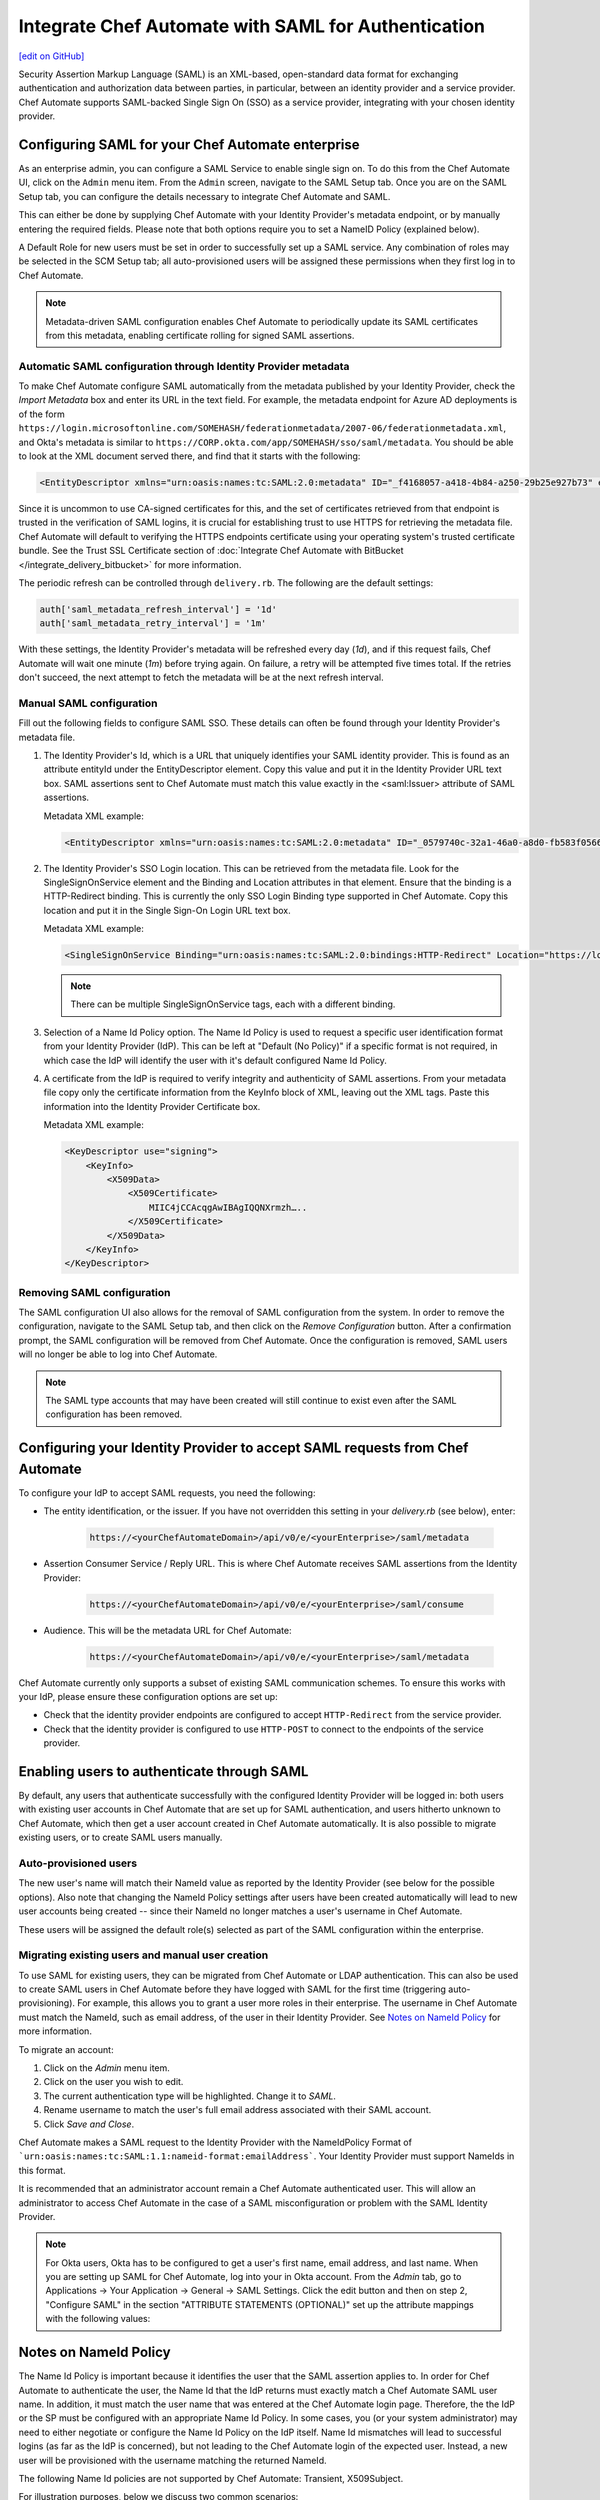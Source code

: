 =====================================================
Integrate Chef Automate with SAML for Authentication
=====================================================
`[edit on GitHub] <https://github.com/chef/chef-web-docs/blob/master/chef_master/source/integrate_chef_automate_saml.rst>`__

.. tag chef_automate_mark

.. image:: ../../images/chef_automate_full.png
   :width: 40px
   :height: 17px

.. end_tag

Security Assertion Markup Language (SAML) is an XML-based, open-standard data format for exchanging authentication and authorization data
between parties, in particular, between an identity provider and a service provider. Chef Automate supports SAML-backed Single Sign On (SSO) as a
service provider, integrating with your chosen identity provider.

Configuring SAML for your Chef Automate enterprise
=====================================================

As an enterprise admin, you can configure a SAML Service to enable single sign on. To do this from the Chef Automate UI,
click on the ``Admin`` menu item. From the ``Admin`` screen, navigate to the SAML Setup tab. Once you are on the SAML Setup tab, you can configure the details
necessary to integrate Chef Automate and SAML.

This can either be done by supplying Chef Automate with your Identity Provider's metadata endpoint, or by manually entering the required
fields. Please note that both options require you to set a NameID Policy (explained below).

A Default Role for new users must be set in order to successfully set up a SAML service. Any combination of roles may be selected in the SCM Setup tab; all auto-provisioned users will be assigned these permissions when they first log in to Chef Automate.

.. note:: Metadata-driven SAML configuration enables Chef Automate to periodically update its SAML certificates from this metadata, enabling certificate rolling for signed SAML assertions.

Automatic SAML configuration through Identity Provider metadata
-----------------------------------------------------------------

To make Chef Automate configure SAML automatically from the metadata published by your Identity Provider, check the `Import Metadata` box and
enter its URL in the text field. For example, the metadata endpoint for Azure AD deployments is of the form ``https://login.microsoftonline.com/SOMEHASH/federationmetadata/2007-06/federationmetadata.xml``,
and Okta's metadata is similar to ``https://CORP.okta.com/app/SOMEHASH/sso/saml/metadata``. You should be able to look at the XML document served there,
and find that it starts with the following:

.. code-block:: xml

   <EntityDescriptor xmlns="urn:oasis:names:tc:SAML:2.0:metadata" ID="_f4168057-a418-4b84-a250-29b25e927b73" entityID="https://sts.windows.net/1b218ca8-3694-4fcb-ac12-d2112c657830/">

Since it is uncommon to use CA-signed certificates for this, and the set of certificates retrieved from that endpoint is trusted in the
verification of SAML logins, it is crucial for establishing trust to use HTTPS for retrieving the metadata file.
Chef Automate will default to verifying the HTTPS endpoints certificate using your operating system's trusted certificate bundle. See the Trust SSL Certificate section of :doc:`Integrate Chef Automate with BitBucket </integrate_delivery_bitbucket>` for more information.

The periodic refresh can be controlled through ``delivery.rb``. The following are the default settings:

.. code-block:: ruby

   auth['saml_metadata_refresh_interval'] = '1d'
   auth['saml_metadata_retry_interval'] = '1m'

With these settings, the Identity Provider's metadata will be refreshed every day (`1d`), and if this request fails, Chef Automate will
wait one minute (`1m`) before trying again. On failure, a retry will be attempted five times total. If the retries don't succeed, the next
attempt to fetch the metadata will be at the next refresh interval.

Manual SAML configuration
---------------------------------------------------

Fill out the following fields to configure SAML SSO. These details can often be found through your Identity Provider's metadata file.

#. The Identity Provider's Id, which is a URL that uniquely identifies your SAML identity provider. This is found as an attribute entityId under the EntityDescriptor element. Copy this value and put it in the Identity Provider URL text box. SAML assertions sent to Chef Automate must match this value exactly in the <saml:Issuer> attribute of SAML assertions.

   Metadata XML example:

   .. code-block:: xml

      <EntityDescriptor xmlns="urn:oasis:names:tc:SAML:2.0:metadata" ID="_0579740c-32a1-46a0-a8d0-fb583f0566e7" entityID="https://sts.windows.net/1b218ca8-3694-4fcb-ac12-d2112c657830/">

#. The Identity Provider's SSO Login location. This can be retrieved from the metadata file. Look for the SingleSignOnService element and the Binding and Location attributes in that element. Ensure that the binding is a HTTP-Redirect binding. This is currently the only SSO Login Binding type supported in Chef Automate. Copy this location and put it in the Single Sign-On Login URL text box.

   Metadata XML example:

   .. code-block:: xml

      <SingleSignOnService Binding="urn:oasis:names:tc:SAML:2.0:bindings:HTTP-Redirect" Location="https://login.microsoftonline.com/1b218ca8-3694-4fcb-ac12-d2112c657830/saml2"/>

   .. note:: There can be multiple SingleSignOnService tags, each with a different binding.

#. Selection of a Name Id Policy option. The Name Id Policy is used to request a specific user identification format from your Identity Provider (IdP). This can be left at "Default (No Policy)" if a specific format is not required, in which case the IdP will identify the user with it's default configured Name Id Policy.

#. A certificate from the IdP is required to verify integrity and authenticity of SAML assertions. From your metadata file copy only the certificate information from the KeyInfo block of XML, leaving out the XML tags. Paste this information into the Identity Provider Certificate box.

   Metadata XML example:

   .. code-block:: xml

     <KeyDescriptor use="signing">
         <KeyInfo>
             <X509Data>
                 <X509Certificate>
                     MIIC4jCCAcqgAwIBAgIQQNXrmzh…..
                 </X509Certificate>
             </X509Data>
         </KeyInfo>
     </KeyDescriptor>

Removing SAML configuration
-----------------------------------------------

The SAML configuration UI also allows for the removal of SAML configuration from the system. In order to remove the configuration, navigate to the SAML Setup tab, and then click on the `Remove Configuration` button. After a confirmation prompt, the SAML configuration will be removed from Chef Automate. Once the configuration is removed, SAML users will no longer be able to log into Chef Automate.

.. note:: The SAML type accounts that may have been created will still continue to exist even after the SAML configuration has been removed.

Configuring your Identity Provider to accept SAML requests from Chef Automate
=================================================================================

To configure your IdP to accept SAML requests, you need the following:

* The entity identification, or the issuer. If you have not overridden this setting in your `delivery.rb` (see below), enter:

   .. code-block:: none

      https://<yourChefAutomateDomain>/api/v0/e/<yourEnterprise>/saml/metadata

* Assertion Consumer Service / Reply URL. This is where Chef Automate receives SAML assertions from the Identity Provider:

   .. code-block:: none

      https://<yourChefAutomateDomain>/api/v0/e/<yourEnterprise>/saml/consume

* Audience. This will be the metadata URL for Chef Automate:

   .. code-block:: none

      https://<yourChefAutomateDomain>/api/v0/e/<yourEnterprise>/saml/metadata

Chef Automate currently only supports a subset of existing SAML communication schemes. To ensure this works with your IdP, please
ensure these configuration options are set up:

* Check that the identity provider endpoints are configured to accept ``HTTP-Redirect`` from the service provider.
* Check that the identity provider is configured to use ``HTTP-POST`` to connect to the endpoints of the service provider.

Enabling users to authenticate through SAML
=====================================================

By default, any users that authenticate successfully with the configured Identity Provider will be logged in: both users with
existing user accounts in Chef Automate that are set up for SAML authentication, and users hitherto unknown to Chef Automate,
which then get a user account created in Chef Automate automatically. It is also possible to migrate existing users, or to
create SAML users manually.

Auto-provisioned users
----------------------------------------------------

The new user's name will match their NameId value as reported by the Identity Provider (see below for the possible options).
Also note that changing the NameId Policy settings after users have been created automatically will lead to new user accounts being
created -- since their NameId no longer matches a user's username in Chef Automate.

These users will be assigned the default role(s) selected as part of the SAML configuration within the enterprise.

Migrating existing users and manual user creation
----------------------------------------------------

To use SAML for existing users, they can be migrated from Chef Automate or LDAP authentication. This can also be used to create SAML
users in Chef Automate before they have logged with SAML for the first time (triggering auto-provisioning). For example, this allows you to grant a
user more roles in their enterprise. The username in Chef Automate must match the NameId, such as email address, of the user in their
Identity Provider. See `Notes on NameId Policy <#notes-on-nameid-policy>`_ for more information.

To migrate an account:

#. Click on the `Admin` menu item.
#. Click on the user you wish to edit.
#. The current authentication type will be highlighted. Change it to `SAML`.
#. Rename username to match the user's full email address associated with their SAML account.
#. Click `Save and Close`.

Chef Automate makes a SAML request to the Identity Provider with the NameIdPolicy Format of ```urn:oasis:names:tc:SAML:1.1:nameid-format:emailAddress```. Your Identity Provider must support NameIds in this format.

It is recommended that an administrator account remain a Chef Automate authenticated user. This will allow an administrator to access Chef Automate in the case of a SAML misconfiguration or problem with the SAML Identity Provider.

.. note:: For Okta users, Okta has to be configured to get a user's first name, email address, and last name. When you are setting up SAML for Chef Automate, log into your in Okta account. From the `Admin` tab, go to Applications -> Your Application -> General -> SAML Settings. Click the edit button and then on step 2, "Configure SAML" in the section "ATTRIBUTE STATEMENTS (OPTIONAL)" set up the attribute mappings with the following values:

.. image:: ../../images/samlattributes.jpg

Notes on NameId Policy
=====================================================

The Name Id Policy is important because it identifies the user that the SAML assertion applies to. In order for Chef Automate to authenticate the user, the Name Id that the IdP returns must exactly match a Chef Automate SAML user name. In addition, it must match the user name that was entered at the Chef Automate login page. Therefore, the the IdP or the SP must be configured with an appropriate Name Id Policy. In some cases, you (or your system administrator) may need to either negotiate or configure the Name Id Policy on the IdP itself.
Name Id mismatches will lead to successful logins (as far as the IdP is concerned), but not leading to the Chef Automate login of the expected user. Instead, a new user will be provisioned with the username matching the returned NameId.

The following Name Id policies are not supported by Chef Automate: Transient, X509Subject.

For illustration purposes, below we discuss two common scenarios:

#. Configure Name Id Policy on the IdP side:
   If you are using an IdP such as Okta, you can configure the Name Id Policy when your application is added to Okta . For more information, see
   `<http://developer.okta.com/docs/guides/setting_up_a_saml_application_in_okta>`_.

   In this case, you can leave the Name Id Policy setting on the Chef Automate side to "Default (No Policy)", since the IdP will always return what is pre-configured.

#. Configure Name Id Policy on the Chef Automate side:
   On the other hand, you may be using an IdP (for example Microsoft Azure), that does not allow configuration of the Name Id Policy during application setup. For more information, see
   `<https://azure.microsoft.com/en-us/documentation/articles/active-directory-authentication-scenarios/>`_.

   In this case, you will need to request a specific Name Id Policy through the Chef Automate configuration - for example, 'Email Address'.

Notes on EntityId
=====================================================

By default, Chef Automate's SAML integration will use EntityId ``https://<yourChef AutomateDomain>/api/v0/e/<yourEnterprise>/saml/metadata``. This can be overridden in ``delivery.rb`` as follows:

.. code-block:: ruby

   auth['saml_entity_id'] = 'https://delivery.corp.com/saml'

Workflow ('delivery') CLI
=====================================================

The Workflow CLI in Chef Automate (``delivery-cli``) can be used with SAML-authenticated users:

#. When SAML is configured, ``delivery token`` defaults to SAML-authenticating the user, and it will prompt the user to use their browser to login to Chef Automate:

   .. code-block:: bash

      $ delivery token
      Chef Chef Automate
      Loading configuration from /path/to/project
      Requesting Token
      Press Enter to open a browser window to retrieve a new token. [ENTER]
      Launching browser.

#. The Chef Automate CLI will then wait for the user to enter the token retrieved from the web interface:

   .. code-block:: none

      Enter token:

#. The token retrieved will then be verified and saved in the usual token store.

   .. code-block:: none

      Enter token: [enter oMMoQ9N7XXYHI6X6lV7GaxEjxEP4Yv1TafTx7hFWH1U=]
      token: oMMoQ9N7XXYHI6X6lV7GaxEjxEP4Yv1TafTx7hFWH1U=
      saved API token to: /Users/alice/.delivery/api-tokens
      token: oMMoQ9N7XXYHI6X6lV7GaxEjxEP4Yv1TafTx7hFWH1U=
      Verifying Token: valid

#. To log in as an internal user when SAML is configured, use the option ``--saml=false``

Enabling SAML proxying for Chef Server
=====================================================

The integration between the management console in Chef Server and Chef Automate's SAML capabilities is done using OpenID Connect.

OpenID Connect Signing Key
-----------------------------------------------------

Chef Automate signs the ID token given to the management console following successful SAML authentication. To do that, a private signing key needs to be provided.
An alternate location can be configured in ``/etc/delivery/delivery.rb``:

.. code-block:: ruby

   auth['oidc_signing_private_key'] = '/etc/delivery/oidc_signing_private_key.pem' # this is the default

If the file does not exist, a 2048-bit RSA key will be generated using OpenSSL (when running ``automate-ctl reconfigure``). You can also provide that RSA private key in PEM format yourself:

.. code-block:: none

   /etc/delivery# cat > oidc_signing_private_key.pem <<EOF
   -----BEGIN PRIVATE KEY-----
   MIIEvQIBADANBgkqhkiG9w0BAQEFAASCBKcwggSjAgEAAoIBAQDfBg/WS60hE8k/
   4R3qvcoiH3noL0mQ0rUEEsfXEEiXgg2Wr0Vt7p9bB7rGH/6BTxEscVQbcpmpHeFu
   TNvuPsENy9thT5lNWVH6goO1O9MsasqfXbLoZYprV/lA2V32ol5DpCyN09ozO1u0
   LhMhnDqEgOiYpDiGw2HQNR58AuBqTxWvbc7ML5muDJ3/K2bf40uAYkziZA2Nv2Z3
   ...
   -----END PRIVATE KEY-----
   EOF
   /etc/delivery#

You can verify that Chef Automate can read and parse your key by accessing ``https://<yourChef AutomateDomain>/api/v0/oidc/jwks``:

.. code-block:: bash

   $ curl https://delivery.corp.com/api/v0/oidc/jwks | jq .
    {
      "keys": [
        {
          "alg": "RS256",
          "e": "AQAB",
          "kid": "1",
          "kty": "RSA",
          "n": "3wYP1kutIRPJP-Ed6r3KIh956C9JkNK1BBLH1xBIl4INlq9Fbe6fWwe6xh_-gU8RLHFUG3KZqR3hbkzb7j7BDcvbYU-ZTVlR-oKDtTvTLGrKn12y6GWKa1f5QNld9qJeQ6QsjdPaMztbtC4TIZw6hIDomKQ4hsNh0DUefALgak8Vr23OzC-Zrgyd_ytm3-NL
    gGJM4mQNjb9md2eoUHh5iTpvbxCFQDA3LMBZje7Ls45mNvjC8wAX6b26fq1otoxmGeDiMoovjIFWp3tL3_KphTs0mDOoBQsEUA9FtZJXGBWQIyEibM5v9LBt43s8lJqAVMfVzSNW8uXKhBC9O7h2ZQ",
          "use": "sig"
        }
      ]
    }

If no key is configured or the key file can't be read, the keys array will be empty: ``[]``.

Chef Server as OpenID Connect client
---------------------------------------------------

To allow Chef Server to act as an OpenID Connect client to Chef Automate, it needs to be known to Chef Automate. To achieve this, add the following to your ``/etc/delivery/delivery.rb``

.. code-block:: ruby

   auth['oidc_clients'] = {
      'manage-client-id' => {
        'client_secret' => 'ohai',
        'client_redirect_uri' => 'https://manage.corp.com/oidc/callback'
      }
   }

In the above snippet, the 'manage-client-id' should be a unique string for each Chef Server whose management console will authenticate through SAML. Also, if you have multiple Chef Servers that will authenticate through SAML, you will need to create additional entries for the client id, the client secret and the client redirect URI in the section above for each one.

Configuration of Chef Server
-----------------------------------------------------

Note that all of the client-related values need to match the configuration in the Chef Server management console.
See :doc:`Configuring for SAML Authentication </server_configure_saml>` for more details.

Troubleshooting
===================================================================

If you have problems with SAML configuration and integration, see the SAML section of :doc:`Troubleshooting Chef Automate Deployments </troubleshooting_chef_automate>` for debugging tips.
